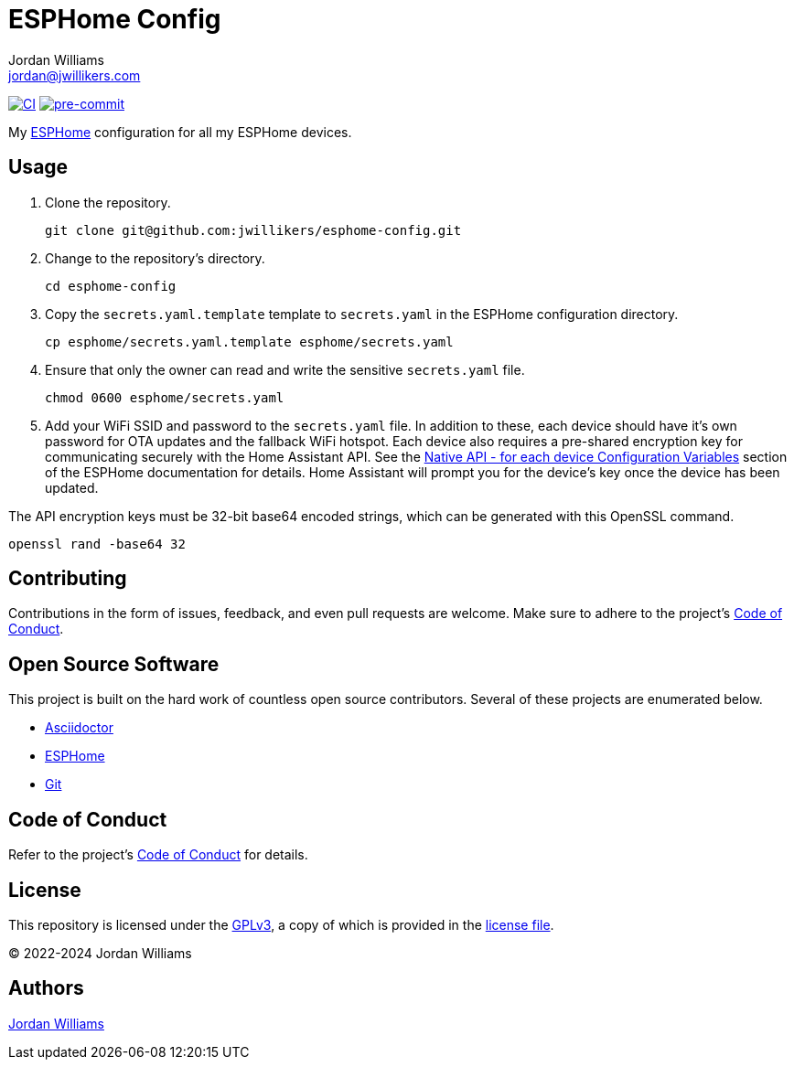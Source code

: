 = ESPHome Config
Jordan Williams <jordan@jwillikers.com>
:experimental:
:icons: font
ifdef::env-github[]
:tip-caption: :bulb:
:note-caption: :information_source:
:important-caption: :heavy_exclamation_mark:
:caution-caption: :fire:
:warning-caption: :warning:
endif::[]
:Asciidoctor_: https://asciidoctor.org/[Asciidoctor]
:ESPHome: https://esphome.io[ESPHome]
:Git: https://git-scm.com/[Git]

image:https://github.com/jwillikers/esphome-config/actions/workflows/ci.yml/badge.svg[CI,link=https://github.com/jwillikers/esphome-config/actions/workflows/ci.yml]
image:https://img.shields.io/badge/pre--commit-enabled-brightgreen?logo=pre-commit&logoColor=white[pre-commit, link=https://github.com/pre-commit/pre-commit]

My {ESPHome} configuration for all my ESPHome devices.

== Usage

. Clone the repository.
+
[,sh]
----
git clone git@github.com:jwillikers/esphome-config.git
----

. Change to the repository's directory.
+
[,sh]
----
cd esphome-config
----

. Copy the `secrets.yaml.template` template to `secrets.yaml` in the ESPHome configuration directory.
+
[,sh]
----
cp esphome/secrets.yaml.template esphome/secrets.yaml
----

. Ensure that only the owner can read and write the sensitive `secrets.yaml` file.
+
[,sh]
----
chmod 0600 esphome/secrets.yaml
----

. Add your WiFi SSID and password to the `secrets.yaml` file.
In addition to these, each device should have it's own password for OTA updates and the fallback WiFi hotspot.
Each device also requires a pre-shared encryption key for communicating securely with the Home Assistant API.
See the https://esphome.io/components/api.html#configuration-variables[Native API - for each device Configuration Variables] section of the ESPHome documentation for details.
Home Assistant will prompt you for the device's key once the device has been updated.

The API encryption keys must be 32-bit base64 encoded strings, which can be generated with this OpenSSL command.

[,sh]
----
openssl rand -base64 32
----

== Contributing

Contributions in the form of issues, feedback, and even pull requests are welcome.
Make sure to adhere to the project's link:CODE_OF_CONDUCT.adoc[Code of Conduct].

== Open Source Software

This project is built on the hard work of countless open source contributors.
Several of these projects are enumerated below.

* {Asciidoctor_}
* {ESPHome}
* {Git}

== Code of Conduct

Refer to the project's link:CODE_OF_CONDUCT.adoc[Code of Conduct] for details.

== License

This repository is licensed under the https://www.gnu.org/licenses/gpl-3.0.html[GPLv3], a copy of which is provided in the link:LICENSE.adoc[license file].

© 2022-2024 Jordan Williams

== Authors

mailto:{email}[{author}]
